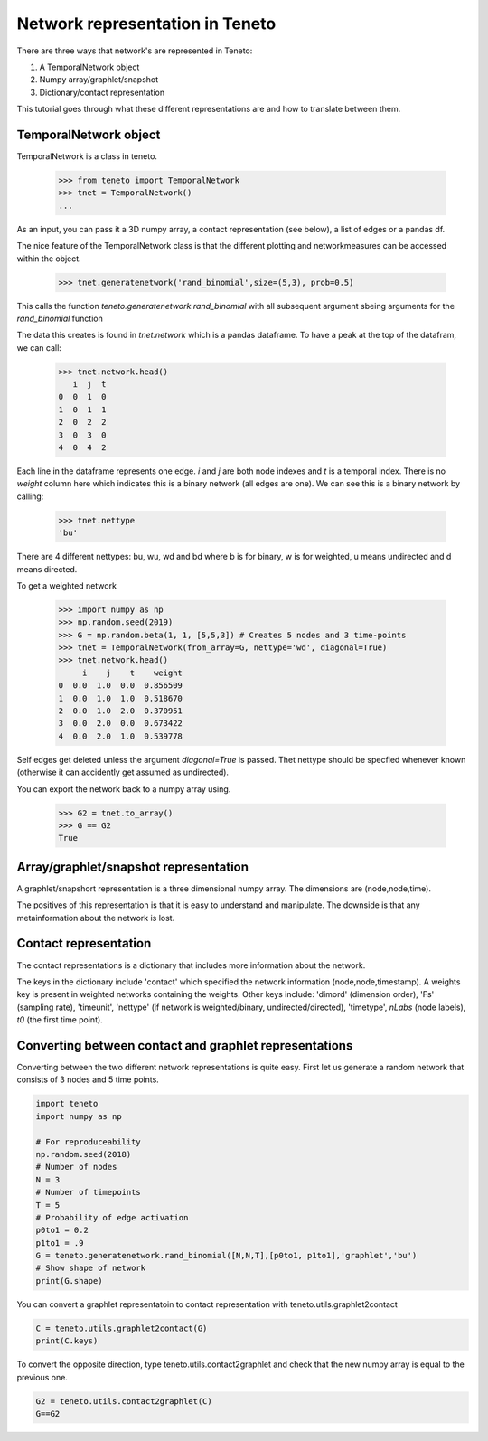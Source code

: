 Network representation in Teneto
--------------------------------

There are three ways that network's are represented in Teneto:

1. A TemporalNetwork object
2. Numpy array/graphlet/snapshot
3. Dictionary/contact representation

This tutorial goes through what these different representations are and how to translate between them.

TemporalNetwork object
=======================

TemporalNetwork is a class in teneto. 

  >>> from teneto import TemporalNetwork
  >>> tnet = TemporalNetwork()
  ... 

As an input, you can pass it a 3D numpy array, a contact representation (see below), a list of edges or a pandas df. 

The nice feature of the TemporalNetwork class is that the different plotting and networkmeasures can be accessed within the object. 

  >>> tnet.generatenetwork('rand_binomial',size=(5,3), prob=0.5)

This calls the function *teneto.generatenetwork.rand_binomial* with all subsequent argument sbeing arguments for the *rand_binomial* function

The data this creates is found in *tnet.network* which is a pandas dataframe. To have a peak at the top of the datafram, we can call: 

  >>> tnet.network.head()
     i  j  t
  0  0  1  0
  1  0  1  1
  2  0  2  2
  3  0  3  0
  4  0  4  2

Each line in the dataframe represents one edge. *i* and *j* are both node indexes and *t* is a temporal index.  
There is no *weight* column here which indicates this is a binary network (all edges are one). We can see this is a binary network by calling: 

  >>> tnet.nettype
  'bu'

There are 4 different nettypes: bu, wu, wd and bd where b is for binary, w is for weighted, u means undirected and d means directed. 

To get a weighted network 

  >>> import numpy as np 
  >>> np.random.seed(2019)
  >>> G = np.random.beta(1, 1, [5,5,3]) # Creates 5 nodes and 3 time-points
  >>> tnet = TemporalNetwork(from_array=G, nettype='wd', diagonal=True)
  >>> tnet.network.head()
       i    j    t    weight
  0  0.0  1.0  0.0  0.856509
  1  0.0  1.0  1.0  0.518670
  2  0.0  1.0  2.0  0.370951
  3  0.0  2.0  0.0  0.673422
  4  0.0  2.0  1.0  0.539778

Self edges get deleted unless the argument *diagonal=True* is passed. Thet nettype should
be specfied whenever known (otherwise it can accidently get assumed as undirected). 

You can export the network back to a numpy array using.  

  >>> G2 = tnet.to_array()
  >>> G == G2
  True

Array/graphlet/snapshot representation
================================

A graphlet/snapshort representation is a three dimensional numpy array. The dimensions are (node,node,time). 

The positives of this representation is that it is easy to understand and manipulate. The downside is that any metainformation about the network is lost. 


Contact representation
================================

The contact representations is a dictionary that includes more information about the network. 

The keys in the dictionary include 'contact' which specified the network information (node,node,timestamp). A weights key is present in weighted networks containing the weights. 
Other keys include: 'dimord' (dimension order), 'Fs' (sampling rate), 'timeunit', 'nettype' (if network is weighted/binary, undirected/directed), 'timetype', `nLabs` (node labels), `t0` (the first time point). 

Converting between contact and graphlet representations
======================================================

Converting between the two different network representations is quite easy. First let us generate a random network that consists of 3 nodes and 5 time points. 

.. code-block:: python

  import teneto
  import numpy as np

  # For reproduceability
  np.random.seed(2018) 
  # Number of nodes
  N = 3
  # Number of timepoints
  T = 5
  # Probability of edge activation
  p0to1 = 0.2
  p1to1 = .9
  G = teneto.generatenetwork.rand_binomial([N,N,T],[p0to1, p1to1],'graphlet','bu')
  # Show shape of network
  print(G.shape)
    
You can convert a graphlet representatoin to contact representation with teneto.utils.graphlet2contact

.. code-block:: python

  C = teneto.utils.graphlet2contact(G)
  print(C.keys)

To convert the opposite direction, type teneto.utils.contact2graphlet and check that the new numpy array is equal to the previous one. 

.. code-block:: python

  G2 = teneto.utils.contact2graphlet(C)
  G==G2

